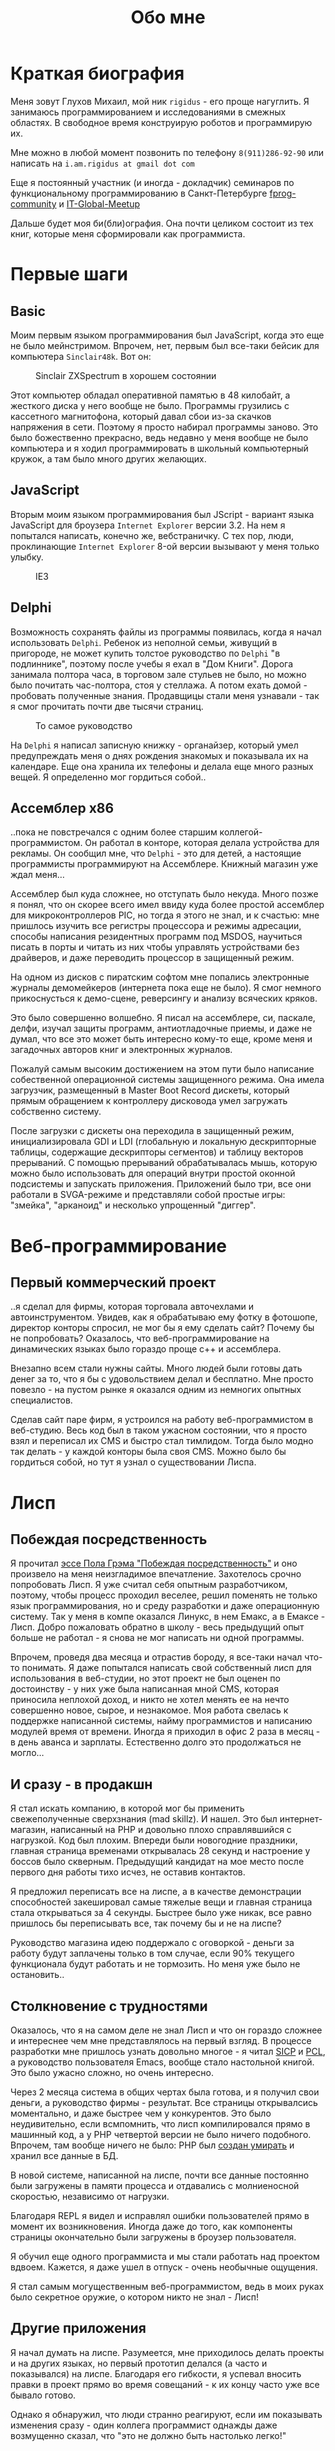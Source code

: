 #+STARTUP: showall indent hidestars
#+TOC: headlines 3

#+TITLE: Обо мне

* Краткая биография

Меня зовут Глухов Михаил, мой ник ~rigidus~ - его проще нагуглить. Я
занимаюсь программированием и исследованиями в смежных областях. В
свободное время конструирую роботов и программирую их.

Мне можно в любой момент позвонить по телефону ~8(911)286-92-90~ или
написать на ~i.am.rigidus at gmail dot com~

Еще я постоянный участник (и иногда - докладчик) семинаров по
функциональному программированию в Санкт-Петербурге [[https://plus.google.com/communities/106931692847918217517][fprog-community]] и
[[http://piter-united.ru][IT-Global-Meetup]]

Дальше будет моя би(бли)ография. Она почти целиком состоит из тех
книг, которые меня сформировали как программиста.

* Первые шаги
** Basic

Моим первым языком программирования был JavaScript, когда это еще не
было мейнстримом. Впрочем, нет, первым был все-таки бейсик для
компьютера ~Sinclair48k~. Вот он:

#+CAPTION: Sinclair ZXSpectrum в хорошем состоянии
[[./img/ZXSpectrum48k.jpg]]

Этот компьютер обладал оперативной памятью в 48 килобайт, а жесткого
диска у него вообще не было. Программы грузились с кассетного
магнитофона, который давал сбои из-за скачков напряжения в
сети. Поэтому я просто набирал программы заново. Это было божественно
прекрасно, ведь недавно у меня вообще не было компьютера и я ходил
программировать в школьный компьютерный кружок, а там было много
других желающих.

** JavaScript

Вторым моим языком программирования был JScript - вариант языка
JavaScript для броузера ~Internet Explorer~ версии 3.2. На нем я
попытался написать, конечно же, вебстраничку. С тех пор, люди,
проклинающие ~Internet Explorer~ 8-ой версии вызывают у меня только
улыбку.

#+CAPTION: IE3
[[./img/ie3.png]]

** Delphi

Возможность сохранять файлы из программы появилась, когда я начал
использовать ~Delphi~. Ребенок из неполной семьи, живущий в пригороде,
не может купить толстое руководство по ~Delphi~ "в подлиннике",
поэтому после учебы я ехал в "Дом Книги". Дорога занимала полтора
часа, в торговом зале стульев не было, но можно было почитать
час-полтора, стоя у стеллажа. А потом ехать домой - пробовать
полученные знания. Продавщицы стали меня узнавали - так я смог
прочитать почти две тысячи страниц.

#+CAPTION: То самое руководство
[[./img/delphi4.jpg]]

На ~Delphi~ я написал записную книжку - органайзер, который умел
предупреждать меня о днях рождения знакомых и показывала их на
календаре. Еще она хранила их телефоны и делала еще много разных
вещей. Я определенно мог гордиться собой..

** Ассемблер x86

..пока не повстречался с одним более старшим
коллегой-программистом. Он работал в конторе, которая делала
устройства для рекламы. Он сообщил мне, что ~Delphi~ - это для детей,
а настоящие программисты программируют на Ассемблере. Книжный магазин
уже ждал меня...

[[./img/assembler3books.jpg]]

Ассемблер был куда сложнее, но отступать было некуда. Много позже я
понял, что он скорее всего имел ввиду куда более простой ассемблер для
микроконтроллеров PIC, но тогда я этого не знал, и к счастью: мне
пришлось изучить все регистры процессора и режимы адресации, способы
написания резидентных программ под MSDOS, научиться писать в порты и
читать из них чтобы управлять устройствами без драйверов, и даже
переводить процессор в защищенный режим.

На одном из дисков с пиратским софтом мне попались электронные журналы
демомейкеров (интернета пока еще не было). Я смог немного
прикоснусться к демо-сцене, реверсингу и анализу всяческих кряков.

[[./img/ezine.png]]

Это было совершенно волшебно. Я писал на ассемблере, си, паскале,
делфи, изучал защиты программ, антиотладочные приемы, и даже не думал,
что все это может быть интересно кому-то еще, кроме меня и загадочных
авторов книг и электронных журналов.

Пожалуй самым высоким достижением на этом пути было написание
собественной операционной системы защищенного режима. Она имела
загрузчик, размещенный в Master Boot Record дискеты, который прямым
обращением к контроллеру дисковода умел загружать собственно
систему.

После загрузки с дискеты она переходила в защищенный режим,
инициализировала GDI и LDI (глобальную и локальную дескрипторные
таблицы, содержащие дескрипторы сегментов) и таблицу векторов
прерываний. С помощью прерываний обрабатывалась мышь, которую можно
было использовать для операций внутри простой оконной подсистемы и
запускать приложения. Приложений было три, все они работали в
SVGA-режиме и представляли собой простые игры: "змейка", "арканоид" и
несколько упрощенный "диггер".

* Веб-программирование
** Первый коммерческий проект

..я сделал для фирмы, которая торговала авточехлами и
автоинструментом. Увидев, как я обрабатываю ему фотку в фотошопе,
директор конторы спросил, не мог бы я ему сделать сайт? Почему бы не
попробовать? Оказалось, что веб-программирование на динамических
языках было гораздо проще с++ и ассемблера.

Внезапно всем стали нужны сайты. Много людей были готовы дать денег за
то, что я бы с удовольствием делал и бесплатно. Мне просто повезло -
на пустом рынке я оказался одним из немногих опытных специалистов.

Сделав сайт паре фирм, я устроился на работу веб-программистом в
веб-студию. Весь код был в таком ужасном состоянии, что я просто взял
и переписал их CMS и быстро стал тимлидом. Тогда было модно так
делать - у каждой конторы была своя CMS. Можно было бы гордиться
собой, но тут я узнал о существовании Лиспа.

* Лисп
** Побеждая посредственность
Я прочитал [[http://www.nestor.minsk.by/sr/2003/07/30710.html][эссе Пола Грэма "Побеждая посредственность"]] и оно произвело
на меня неизгладимое впечатление. Захотелось срочно попробовать
Лисп. Я уже считал себя опытным разработчиком, поэтому, чтобы процесс
проходил веселее, решил поменять не только язык программирования, но и
среду разработки и даже операционную систему. Так у меня в компе
оказался Линукс, в нем Емакс, а в Емаксе - Лисп. Добро пожаловать
обратно в школу - весь предыдущий опыт больше не работал - я снова не
мог написать ни одной программы.

Впрочем, проведя два месяца и отрастив бороду, я все-таки начал что-то
понимать. Я даже попытался написать свой собственный лисп для
использования в веб-студии, но этот проект не был оценен по
достоинству - у них уже была написанная мной CMS, которая приносила
неплохой доход, и никто не хотел менять ее на нечто совершенно новое,
сырое, и незнакомое. Моя работа свелась к поддержке написанной
системы, найму программистов и написанию модулей время от
времени. Иногда я приходил в офис 2 раза в месяц - в день аванса и
зарплаты. Естественно долго это продолжаться не могло...

** И сразу - в продакшн

Я стал искать компанию, в которой мог бы применить свежеполученные
сверхзнания (mad skillz). И нашел. Это был интернет-магазин,
написанный на PHP и довольно плохо справлявшийся с нагрузкой. Код был
плохим. Впереди были новогодние праздники, главная страница временами
открывалась 28 секунд и настроение у боссов было скверным. Предыдущий
кандидат на мое место после первого дня работы тихо исчез, не оставив
контактов.

Я предложил переписать все на лиспе, а в качестве демонстрации
способностей закешировал самые тяжелые вещи и главная страница стала
открываться за 4 секунды. Быстрее было уже никак, все равно пришлось
бы переписывать все, так почему бы и не на лиспе?

Руководство магазина идею поддержало с оговоркой - деньги за работу
будут заплачены только в том случае, если 90% текущего функционала
будут работать и не тормозить. Но меня уже было не остановить..

** Столкновение с трудностями

Оказалось, что я на самом деле не знал Лисп и что он гораздо сложнее и
интереснее чем мне представлялось на первый взгляд. В процессе
разработки мне пришлось узнать довольно многое - я читал [[file:resources/sicp.pdf][SICP]] и [[file:resources/pcl.pdf][PCL]], а
руководство пользователя Emacs, вообще стало настольной книгой. Это
было ужасно сложно, но очень интересно.

Через 2 месяца система в общих чертах была готова, и я получил свои
деньги, а руководство фирмы - результат. Все страницы открывалсись
моментально, и даже быстрее чем у конкурентов. Это было неудивительно,
если всмпомнить, что лисп компилировался прямо в машинный код, а у PHP
четвертой версии не было ничего подобного. Впрочем, там вообще ничего
не было: PHP был [[https://habrahabr.ru/post/179399/][создан умирать]] и хранил все данные в БД.

В новой системе, написанной на лиспе, почти все данные постоянно были
загружены в памяти процесса и отдавались с молниеносной скоростью,
независимо от нагрузки.

Благодаря REPL я видел и исправлял ошибки пользователей прямо в момент
их возникновения. Иногда даже до того, как компоненты страницы
окончательно были загружены в броузер пользователя.

Я обучил еще одного программиста и мы стали работать над проектом
вдвоем. Кажется, я даже ушел в отпуск - очень необычные ощущения.

Я стал самым могущественным веб-программистом, ведь в моих руках было
секретное оружие, о котором никто не знал - Лисп!

** Другие приложения

Я начал думать на лиспе. Разумеется, мне приходилось делать проекты и
на других языках, но первый прототип делался (а часто и показывался)
на лиспе. Благодаря его гибкости, я успевал вносить правки в проект
прямо во время совещаний - к их концу часто уже все бывало готово.

Однако я обнаружил, что люди странно реагируют, если им показывать
изменения сразу - один коллега программист однажды даже возмущенно
сказал, что "это не должно быть настолько легко!"

Окей, подумал я, и стал брать "недельку на доработки", ведя
одновременно несколько проектов. Это было несложно - корпоративные
порталы, интернет-магазины, баннерно-рекламные сети шли бесконечной
чередой. Это было доходно, но хотелось чего-то большего - я скучал по
настоящей работе.

* Эрланг
** Телекоммуникационные протоколы

Возможность поработать на незнакомом языке представилась довольно
скоро и я окунулся в телефонию и эрланг. С функциональным
программированием я был знаком и раньше, но впервые у меня появилась
возможность делать по-настоящему распределенные системы.

Не все шло гладко - мне опять не хватало знаний и снова мне помог "Дом
Книги" (кажется, ему надо продать спонсортсво этой статьи), где я
купил "Распределенные системы" Таненбаума. Наконец-то я больше мог не
стоять в магазине, а взять книгу домой.

[[./img/distr-sys.png]]

Несмотря на то, что она совсем не про Эрланг, думаю это одна из
важнейших книг для каждого эрланг-разработчика.

Эрланг будил смешанные чувства: в нем были хорошо сделаны сложные для
лисп вещи (многопоточность), и ужасно плохо другие (горячая замена
кода), которые в лиспе как раз хороши.

Эрланг может быть одним из образцов того, как нужно строить инженерию
языка - в первую очередь рантайм. Для того чтобы понять, чем
вдохновлялись авторы языка стоит прочесть "Взаимодействующие
последовательные процессов" Хоара.

[[./img/hoar.jpg]]

Кстати, рядом на полке стояла вся серия "Классика Computer Science" и
меня заинтересовала еще одна книжка Таненбаума - "Операционные
системы - разработка и реализация". Ее я тоже купил, просто невозможно
было пройти мимо. Наверно именно тогда зародилась идея о
распределенной операционной системе. Вот было бы здорово написать
такое... Но, оказалось, что я - не первый кто об этом задумался.

* Исследования
** Plan9

И действительно, ребята из Bell Labs, выдавшие в свое время UNIX,
решили начать с "чистого листа" и разработали [[https://ru.wikibooks.org/wiki/Plan9][Plan9]]. О котором,
кстати, никто не знает, несмотря на то, что идеи, заложенные в него
остаются революционными и сейчас, спустя почти 40 лет.

Начав изучать ее устройство, я понял, что мы просто живем в каменном
веке операционных систем. Я потратил довольно много времени на
исследование и анализ механизмов, которые так гениально спроектированы
в Plan9.

Эти знания мне позже весьма пригодились при проектировании для
высоконагруженных систем.

** SICP и Книга Дракона

Книга "Структура и интепретация компьютерных программ", также
известная как "[[file:resources/sicp][SICP]]", оказалась настоящей сокровищницей идей. Авторы
используют язык ~scheme~ для примеров, и для полноты освоения я решил
решить все задачи на Common Lisp для того чтобы лучше понять
книгу. Аппетит приходит во время еды и через некоторое время я
обнаружил что я пишу свой компилятор, и, что самое обидное, - знаний
опять не хватает.

[[./img/sicp.jpg]]

Да, правильно, на следующий день я стоял в книжном магазине и держал в руках
[[file:resources/compilers.djvu][Книгу Дракона]].

[[./img/drakon.png]]

Это был восторг! Я получил возможность разрабатывать языки
программирования, делать для них виртуальные машины, заставлять их
работать в распреденных средах - т.е. фактически применить все те
идеи, которые были разработаны монстрами прошлого. Невозможно передать
чувства, которые охватывают человека, получившего доступ к таким
знаниям!

* Другие языки

Я также очень люблю метапрограммирование, поэтому Lisp, Tcl и Forth -
мои любимцы. Еще очень интересны Refal и Prolog, а также Smalltalk, но
их я только начинаю изучать и (пока) делаю это недостоточно
регулярно.

Где же тут Haskell? Думаю, я просто приберегаю его на десерт :)

